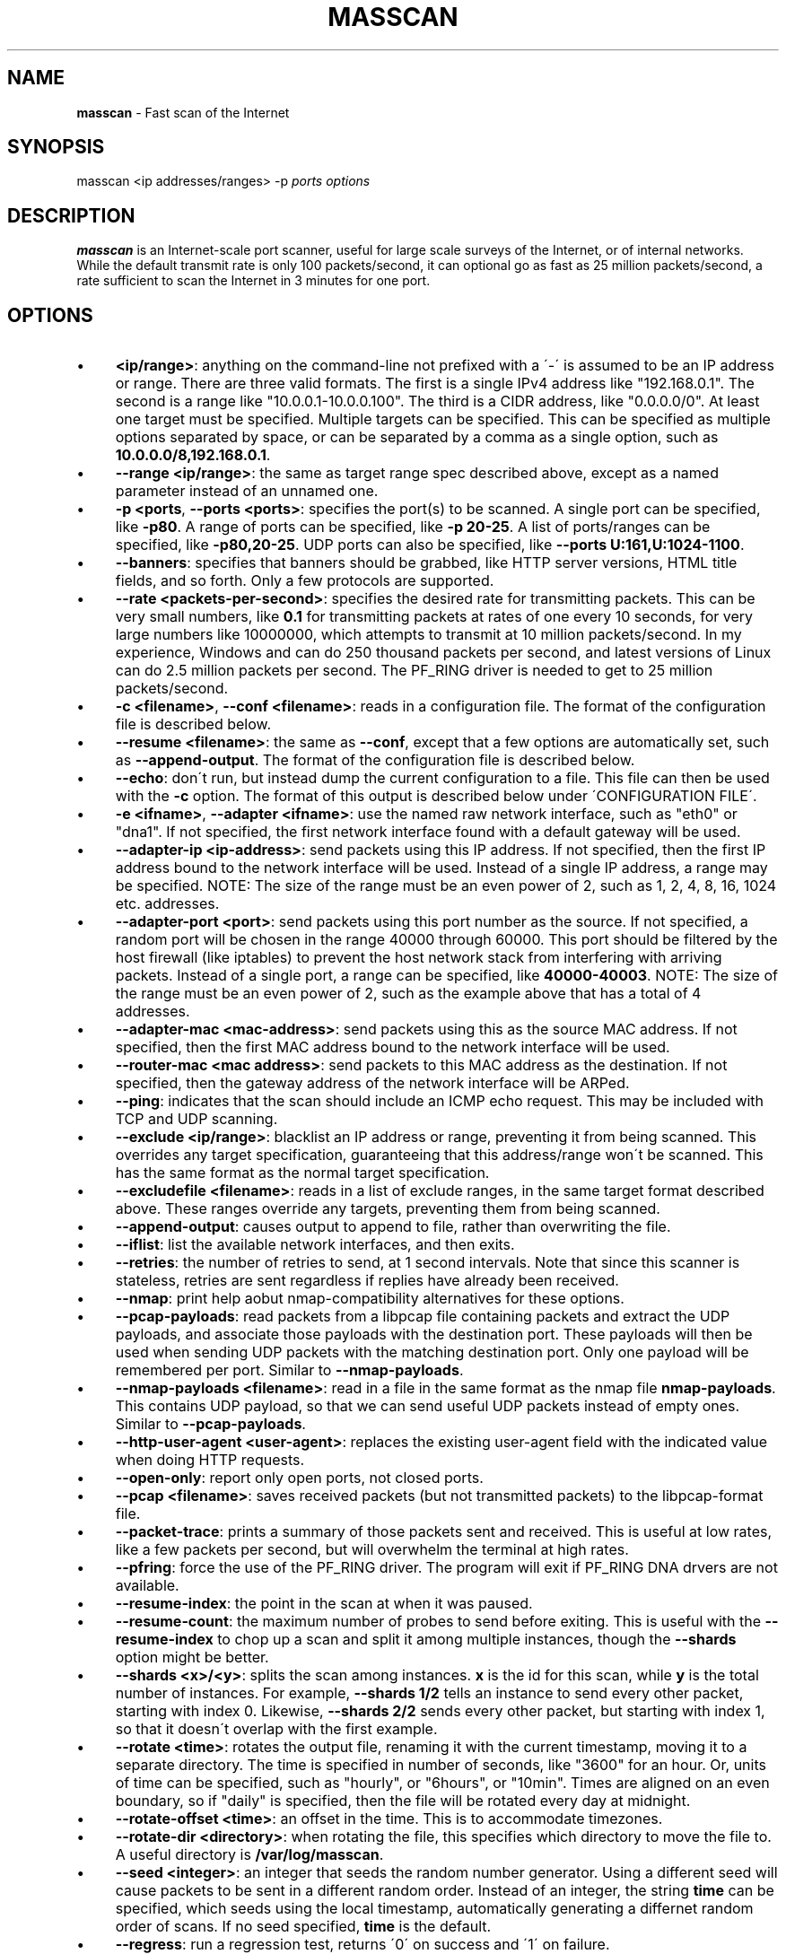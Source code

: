 .\" generated with Ronn/v0.7.3
.\" http://github.com/rtomayko/ronn/tree/0.7.3
.
.TH "MASSCAN" "8" "January 2014" "" ""
.
.SH "NAME"
\fBmasscan\fR \- Fast scan of the Internet
.
.SH "SYNOPSIS"
masscan <ip addresses/ranges> \-p \fIports\fR \fIoptions\fR
.
.SH "DESCRIPTION"
\fBmasscan\fR is an Internet\-scale port scanner, useful for large scale surveys of the Internet, or of internal networks\. While the default transmit rate is only 100 packets/second, it can optional go as fast as 25 million packets/second, a rate sufficient to scan the Internet in 3 minutes for one port\.
.
.SH "OPTIONS"
.
.IP "\(bu" 4
\fB<ip/range>\fR: anything on the command\-line not prefixed with a \'\-\' is assumed to be an IP address or range\. There are three valid formats\. The first is a single IPv4 address like "192\.168\.0\.1"\. The second is a range like "10\.0\.0\.1\-10\.0\.0\.100"\. The third is a CIDR address, like "0\.0\.0\.0/0"\. At least one target must be specified\. Multiple targets can be specified\. This can be specified as multiple options separated by space, or can be separated by a comma as a single option, such as \fB10\.0\.0\.0/8,192\.168\.0\.1\fR\.
.
.IP "\(bu" 4
\fB\-\-range <ip/range>\fR: the same as target range spec described above, except as a named parameter instead of an unnamed one\.
.
.IP "\(bu" 4
\fB\-p <ports\fR, \fB\-\-ports <ports>\fR: specifies the port(s) to be scanned\. A single port can be specified, like \fB\-p80\fR\. A range of ports can be specified, like \fB\-p 20\-25\fR\. A list of ports/ranges can be specified, like \fB\-p80,20\-25\fR\. UDP ports can also be specified, like \fB\-\-ports U:161,U:1024\-1100\fR\.
.
.IP "\(bu" 4
\fB\-\-banners\fR: specifies that banners should be grabbed, like HTTP server versions, HTML title fields, and so forth\. Only a few protocols are supported\.
.
.IP "\(bu" 4
\fB\-\-rate <packets\-per\-second>\fR: specifies the desired rate for transmitting packets\. This can be very small numbers, like \fB0\.1\fR for transmitting packets at rates of one every 10 seconds, for very large numbers like 10000000, which attempts to transmit at 10 million packets/second\. In my experience, Windows and can do 250 thousand packets per second, and latest versions of Linux can do 2\.5 million packets per second\. The PF_RING driver is needed to get to 25 million packets/second\.
.
.IP "\(bu" 4
\fB\-c <filename>\fR, \fB\-\-conf <filename>\fR: reads in a configuration file\. The format of the configuration file is described below\.
.
.IP "\(bu" 4
\fB\-\-resume <filename>\fR: the same as \fB\-\-conf\fR, except that a few options are automatically set, such as \fB\-\-append\-output\fR\. The format of the configuration file is described below\.
.
.IP "\(bu" 4
\fB\-\-echo\fR: don\'t run, but instead dump the current configuration to a file\. This file can then be used with the \fB\-c\fR option\. The format of this output is described below under \'CONFIGURATION FILE\'\.
.
.IP "\(bu" 4
\fB\-e <ifname>\fR, \fB\-\-adapter <ifname>\fR: use the named raw network interface, such as "eth0" or "dna1"\. If not specified, the first network interface found with a default gateway will be used\.
.
.IP "\(bu" 4
\fB\-\-adapter\-ip <ip\-address>\fR: send packets using this IP address\. If not specified, then the first IP address bound to the network interface will be used\. Instead of a single IP address, a range may be specified\. NOTE: The size of the range must be an even power of 2, such as 1, 2, 4, 8, 16, 1024 etc\. addresses\.
.
.IP "\(bu" 4
\fB\-\-adapter\-port <port>\fR: send packets using this port number as the source\. If not specified, a random port will be chosen in the range 40000 through 60000\. This port should be filtered by the host firewall (like iptables) to prevent the host network stack from interfering with arriving packets\. Instead of a single port, a range can be specified, like \fB40000\-40003\fR\. NOTE: The size of the range must be an even power of 2, such as the example above that has a total of 4 addresses\.
.
.IP "\(bu" 4
\fB\-\-adapter\-mac <mac\-address>\fR: send packets using this as the source MAC address\. If not specified, then the first MAC address bound to the network interface will be used\.
.
.IP "\(bu" 4
\fB\-\-router\-mac <mac address>\fR: send packets to this MAC address as the destination\. If not specified, then the gateway address of the network interface will be ARPed\.
.
.IP "\(bu" 4
\fB\-\-ping\fR: indicates that the scan should include an ICMP echo request\. This may be included with TCP and UDP scanning\.
.
.IP "\(bu" 4
\fB\-\-exclude <ip/range>\fR: blacklist an IP address or range, preventing it from being scanned\. This overrides any target specification, guaranteeing that this address/range won\'t be scanned\. This has the same format as the normal target specification\.
.
.IP "\(bu" 4
\fB\-\-excludefile <filename>\fR: reads in a list of exclude ranges, in the same target format described above\. These ranges override any targets, preventing them from being scanned\.
.
.IP "\(bu" 4
\fB\-\-append\-output\fR: causes output to append to file, rather than overwriting the file\.
.
.IP "\(bu" 4
\fB\-\-iflist\fR: list the available network interfaces, and then exits\.
.
.IP "\(bu" 4
\fB\-\-retries\fR: the number of retries to send, at 1 second intervals\. Note that since this scanner is stateless, retries are sent regardless if replies have already been received\.
.
.IP "\(bu" 4
\fB\-\-nmap\fR: print help aobut nmap\-compatibility alternatives for these options\.
.
.IP "\(bu" 4
\fB\-\-pcap\-payloads\fR: read packets from a libpcap file containing packets and extract the UDP payloads, and associate those payloads with the destination port\. These payloads will then be used when sending UDP packets with the matching destination port\. Only one payload will be remembered per port\. Similar to \fB\-\-nmap\-payloads\fR\.
.
.IP "\(bu" 4
\fB\-\-nmap\-payloads <filename>\fR: read in a file in the same format as the nmap file \fBnmap\-payloads\fR\. This contains UDP payload, so that we can send useful UDP packets instead of empty ones\. Similar to \fB\-\-pcap\-payloads\fR\.
.
.IP "\(bu" 4
\fB\-\-http\-user\-agent <user\-agent>\fR: replaces the existing user\-agent field with the indicated value when doing HTTP requests\.
.
.IP "\(bu" 4
\fB\-\-open\-only\fR: report only open ports, not closed ports\.
.
.IP "\(bu" 4
\fB\-\-pcap <filename>\fR: saves received packets (but not transmitted packets) to the libpcap\-format file\.
.
.IP "\(bu" 4
\fB\-\-packet\-trace\fR: prints a summary of those packets sent and received\. This is useful at low rates, like a few packets per second, but will overwhelm the terminal at high rates\.
.
.IP "\(bu" 4
\fB\-\-pfring\fR: force the use of the PF_RING driver\. The program will exit if PF_RING DNA drvers are not available\.
.
.IP "\(bu" 4
\fB\-\-resume\-index\fR: the point in the scan at when it was paused\.
.
.IP "\(bu" 4
\fB\-\-resume\-count\fR: the maximum number of probes to send before exiting\. This is useful with the \fB\-\-resume\-index\fR to chop up a scan and split it among multiple instances, though the \fB\-\-shards\fR option might be better\.
.
.IP "\(bu" 4
\fB\-\-shards <x>/<y>\fR: splits the scan among instances\. \fBx\fR is the id for this scan, while \fBy\fR is the total number of instances\. For example, \fB\-\-shards 1/2\fR tells an instance to send every other packet, starting with index 0\. Likewise, \fB\-\-shards 2/2\fR sends every other packet, but starting with index 1, so that it doesn\'t overlap with the first example\.
.
.IP "\(bu" 4
\fB\-\-rotate <time>\fR: rotates the output file, renaming it with the current timestamp, moving it to a separate directory\. The time is specified in number of seconds, like "3600" for an hour\. Or, units of time can be specified, such as "hourly", or "6hours", or "10min"\. Times are aligned on an even boundary, so if "daily" is specified, then the file will be rotated every day at midnight\.
.
.IP "\(bu" 4
\fB\-\-rotate\-offset <time>\fR: an offset in the time\. This is to accommodate timezones\.
.
.IP "\(bu" 4
\fB\-\-rotate\-dir <directory>\fR: when rotating the file, this specifies which directory to move the file to\. A useful directory is \fB/var/log/masscan\fR\.
.
.IP "\(bu" 4
\fB\-\-seed <integer>\fR: an integer that seeds the random number generator\. Using a different seed will cause packets to be sent in a different random order\. Instead of an integer, the string \fBtime\fR can be specified, which seeds using the local timestamp, automatically generating a differnet random order of scans\. If no seed specified, \fBtime\fR is the default\.
.
.IP "\(bu" 4
\fB\-\-regress\fR: run a regression test, returns \'0\' on success and \'1\' on failure\.
.
.IP "\(bu" 4
\fB\-\-ttl <num>\fR: specifies the TTL of outgoing packets, defaults to 255\.
.
.IP "\(bu" 4
\fB\-\-wait <seconds>\fR: specifies the number of seconds after transmit is done to wait for receiving packets before exiting the program\. The default is 10 seconds\. The string \fBforever\fR can be specified to never terminate\.
.
.IP "\(bu" 4
\fB\-\-offline\fR: don\'t actually transmit packets\. This is useful with a low rate and \fB\-\-packet\-trace\fR to look at what packets might\'ve been transmitted\. Or, it\'s useful with \fB\-\-rate 100000000\fR in order to benchmark how fast transmit would work (assuming a zero\-overhead driver)\. PF_RING is about 20% slower than the benchmark result from offline mode\.
.
.IP "\(bu" 4
\fB\-sL\fR: this doesn\'t do a scan, but instead creates a list of random addresses\. This is useful for importing into other tools\. The options \fB\-\-shard\fR, \fB\-\-resume\-index\fR, and \fB\-\-resume\-count\fR can be useful with this feature\.
.
.IP "\(bu" 4
\fB\-\-interactive\fR: show the results in realtime on the console\. It has no effect if used with \-\-output\-format or \-\-output\-filename\.
.
.IP "\(bu" 4
\fB\-\-output\-format <fmt>\fR: indicates the format of the output file, which can be \fBxml\fR, \fBbinary\fR, \fBgrepable\fR, \fBlist\fR, or \fBJSON\fR\. The option \fB\-\-output\-filename\fR must be specified\.
.
.IP "\(bu" 4
\fB\-\-output\-filename <filename>\fR: the file which to save results to\. If the parameter \fB\-\-output\-format\fR is not specified, then the default of \fBxml\fR will be used\.
.
.IP "\(bu" 4
\fB\-oB <filename>\fR: sets the output format to binary and saves the output in the given filename\. This is equivelent to using the \fB\-\-output\-format\fR and \fB\-\-output\-filename\fR parameters\. The option \fB\-\-readscan\fR can then be used to read the binary file\. Binary files are much smaller than their XML equivelents, but require a separate step to convert back into XML or another readable format\.
.
.IP "\(bu" 4
\fB\-oX <filename>\fR: sets the output format to XML and saves the output in the given filename\. This is equivelent to using the \fB\-\-output\-format xml\fR and \fB\-\-output\-filename\fR parameters\.
.
.IP "\(bu" 4
\fB\-oG <filename>\fR: sets the output format to grepable and saves the output in the given filename\. This is equivelent to using the \-\-output\-format grepable and \-\-output\-filename parameters\.
.
.IP "\(bu" 4
\fB\-oJ <filename>\fR: sets the output format to JSON and saves the output in the given filename\. This is equivelent to using the \-\-output\-format json and \-\-output\-filename parameters\.
.
.IP "\(bu" 4
\fB\-oL <filename>\fR: sets the output format to a simple list format and saves the output in the given filename\. This is equivelent to using the \-\-output\-format list and \-\-output\-filename parameters\.
.
.IP "\(bu" 4
\fB\-\-readscan <binary\-files>\fR: reads the files created by the \fB\-oB\fR option from a scan, then outputs them in one of the other formats, depending on command\-line parameters\. In other words, it can take the binary version of the output and convert it to an XML or JSON format\.
.
.IP "" 0
.
.SH "CONFIGURATION FILE FORMAT"
The configuration file uses the same parameter names as on the commandline, but without the \fB\-\-\fR prefix, and with an \fB=\fR sign between the name and the value\. An example configuration file might be:
.
.IP "" 4
.
.nf

# targets
range = 10\.0\.0\.0/8,192\.168\.0\.0/16
range = 172\.16\.0\.0/14
ports = 20\-25,80,U:53
ping = true

# adapter
adapter = eth0
adapter\-ip = 192\.168\.0\.1
router\-mac = 66\-55\-44\-33\-22\-11

# other
exclude\-file = /etc/masscan/exludes\.txt
.
.fi
.
.IP "" 0
.
.P
By default, the program will read default configuration from the file \fB/etc/masscan/masscan\.conf\fR\. This is useful for system\-specific settings, such as the \fB\-\-adapter\-xxx\fR options\. This is also useful for excluded IP addresses, so that you can scan the entire Internet, while skipping dangerous addresses, like those owned by the DoD, and not make an accidental mistake\.
.
.SH "CONTROL\-C BEHAVIOR"
When the user presses \fIctrl\-c\fR, the scan will stop, and the current state of the scan will be saved in the file \'paused\.conf\'\. The scan can be resumed with the \fB\-\-resume\fR option:
.
.IP "" 4
.
.nf

# masscan \-\-resume paused\.conf
.
.fi
.
.IP "" 0
.
.P
The program will not exit immediately, but will wait a default of 10 seconds to receive results from the Internet and save the results before exiting completely\. This time can be changed with the \fB\-\-wait\fR option\.
.
.SH "SIMPLE EXAMPLES"
The following example scans all private networks for webservers, and prints all open ports that were found\.
.
.IP "" 4
.
.nf

# masscan 10\.0\.0\.0/8 192\.168\.0\.0/16 172\.16\.0\.0/12 \-p80 \-\-open\-only
.
.fi
.
.IP "" 0
.
.P
The following example scans the entire Internet for DNS servers, grabbing their versions, then saves the results in an XML file\.
.
.IP "" 4
.
.nf

# masscan 0\.0\.0\.0/0 \-\-excludefile no\-dod\.txt \-pU:53 \-\-banners \-\-output\-filename dns\.xml
.
.fi
.
.IP "" 0
.
.P
You should be able to import the XML into databases and such\.
.
.P
The following example reads a binary scan results file called bin\-test\.scan and prints results to console\.
.
.IP "" 4
.
.nf

# masscan \-\-readscan bin\-test\.scan
.
.fi
.
.IP "" 0
.
.P
The following example reads a binary scan results file called bin\-test\.scan and creates an XML output file called bin\-test\.xml\.
.
.IP "" 4
.
.nf

# masscan \-\-readscan bin\-test\.scan \-oX bin\-test\.xml
.
.fi
.
.IP "" 0
.
.SH "ADVANCED EXAMPLES"
Let\'s say that you want to scan the entire Internet and spread the scan across three machines\. Masscan would be launched on all three machines using the following command\-lines:
.
.IP "" 4
.
.nf

# masscan 0\.0\.0\.0/0 \-p0\-65535 \-\-shard 1/3
# masscan 0\.0\.0\.0/0 \-p0\-65535 \-\-shard 2/3
# masscan 0\.0\.0\.0/0 \-p0\-65535 \-\-shard 3/3
.
.fi
.
.IP "" 0
.
.P
An alternative is with the "resume" feature\. A scan has an internal index that goes from zero to the number of ports times then number of IP addresses\. The following example shows splitting up a scan into chunks of a 1000 items each:
.
.IP "" 4
.
.nf

# masscan 0\.0\.0\.0/0 \-p0\-65535 \-\-resume\-index 0 \-\-resume\-count 1000
# masscan 0\.0\.0\.0/0 \-p0\-65535 \-\-resume\-index 1000 \-\-resume\-count 1000
# masscan 0\.0\.0\.0/0 \-p0\-65535 \-\-resume\-index 2000 \-\-resume\-count 1000
# masscan 0\.0\.0\.0/0 \-p0\-65535 \-\-resume\-index 3000 \-\-resume\-count 1000
.
.fi
.
.IP "" 0
.
.P
A script can use this to split smaller tasks across many other machines, such as Amazon EC2 instances\. As each instance completes a job, the script might send a request to a central coordinating server for more work\.
.
.SH "SPURIOUS RESETS"
When scanning TCP using the default IP address of your adapter, the built\-in stack will generate RST packets\. This will prevent banner grabbing\. There are are two ways to solve this\. The first way is to create a firewall rule to block that port from being seen by the stack\. How this works is dependent on the operating system, but on Linux this looks something like:
.
.IP "" 4
.
.nf

# iptables \-A INPUT \-p tcp \-i eth0 \-\-dport 61234 \-j DROP
.
.fi
.
.IP "" 0
.
.P
Then, when scanning, that same port must be used as the source:
.
.IP "" 4
.
.nf

# masscan 10\.0\.0\.0/8 \-p80 \-\-banners \-\-adapter\-port 61234
.
.fi
.
.IP "" 0
.
.P
An alternative is to "spoof" a different IP address\. This IP address must be within the range of the local network, but must not otherwise be in use by either your own computer or another computer on the network\. An example of this would look like:
.
.IP "" 4
.
.nf

# masscan 10\.0\.0\.0/8 \-p80 \-\-banners \-\-adapter\-ip 192\.168\.1\.101
.
.fi
.
.IP "" 0
.
.P
Setting your source IP address this way is the preferred way of running this scanner\.
.
.SH "ABUSE COMPLAINTS"
This scanner is designed for large\-scale surveys, of either an organization, or of the Internet as a whole\. This scanning will be noticed by those monitoring their logs, which will generate complaints\.
.
.P
If you are scanning your own organization, this may lead to you being fired\. Never scan outside your local subnet without getting permission from your boss, with a clear written declaration of why you are scanning\.
.
.P
The same applies to scanning the Internet from your employer\. This is another good way to get fired, as your IT department gets flooded with complaints as to why your organization is hacking them\.
.
.P
When scanning on your own, such as your home Internet or ISP, this will likely cause them to cancel your account due to the abuse complaints\.
.
.P
One solution is to work with your ISP, to be clear about precisely what we are doing, to prove to them that we are researching the Internet, not "hacking" it\. We have our ISP send the abuse complaints directly to us\. For anyone that asks, we add them to our "\-\-excludefile", blacklisting them so that we won\'t scan them again\. While interacting with such people, some instead add us to their whitelist, so that their firewalls won\'t log us anymore (they\'ll still block us, of course, they just won\'t log that fact to avoid filling up their logs with our scans)\.
.
.P
Ultimately, I don\'t know if it\'s possible to completely solve this problem\. Despite the Internet being a public, end\-to\-end network, you are still "guilty until proven innocent" when you do a scan\.
.
.SH "COMPATIBILITY"
While not listed in this document, a lot of parameters compatible with \fBnmap\fR will also work\.
.
.SH "SEE ALSO"
nmap(8), pcap(3)
.
.SH "AUTHORS"
This tool was written by Robert Graham\. The source code is available at https://github\.com/robertdavidgraham/masscan\.
